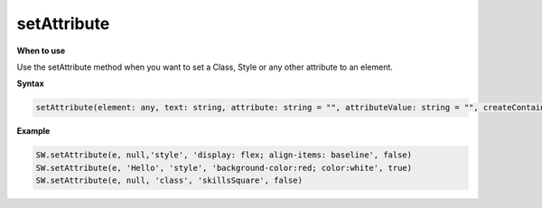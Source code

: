 setAttribute
++++++++++++

**When to use**

Use the setAttribute method when you want to set a Class, Style or any other 
attribute to an element.  

**Syntax**

.. sourcecode:: js

    setAttribute(element: any, text: string, attribute: string = "", attributeValue: string = "", createContainer: boolean = true) 

**Example**

.. sourcecode:: js

    SW.setAttribute(e, null,'style', 'display: flex; align-items: baseline', false)
    SW.setAttribute(e, 'Hello', 'style', 'background-color:red; color:white', true)
    SW.setAttribute(e, null, 'class', 'skillsSquare', false)